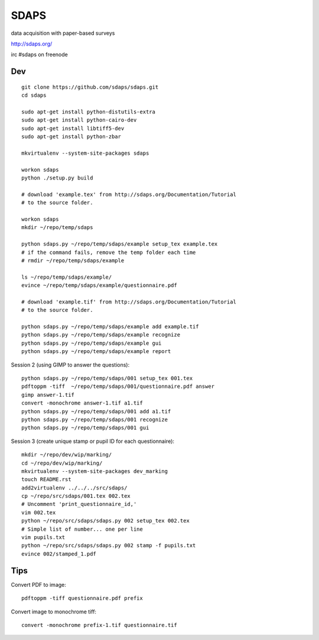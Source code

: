 SDAPS
*****

data acquisition with paper-based surveys

http://sdaps.org/

irc #sdaps on freenode

Dev
===

::

  git clone https://github.com/sdaps/sdaps.git
  cd sdaps

  sudo apt-get install python-distutils-extra
  sudo apt-get install python-cairo-dev
  sudo apt-get install libtiff5-dev
  sudo apt-get install python-zbar

  mkvirtualenv --system-site-packages sdaps

  workon sdaps
  python ./setup.py build

  # download 'example.tex' from http://sdaps.org/Documentation/Tutorial
  # to the source folder.

  workon sdaps
  mkdir ~/repo/temp/sdaps

  python sdaps.py ~/repo/temp/sdaps/example setup_tex example.tex
  # if the command fails, remove the temp folder each time
  # rmdir ~/repo/temp/sdaps/example

  ls ~/repo/temp/sdaps/example/
  evince ~/repo/temp/sdaps/example/questionnaire.pdf

  # download 'example.tif' from http://sdaps.org/Documentation/Tutorial
  # to the source folder.

  python sdaps.py ~/repo/temp/sdaps/example add example.tif
  python sdaps.py ~/repo/temp/sdaps/example recognize
  python sdaps.py ~/repo/temp/sdaps/example gui
  python sdaps.py ~/repo/temp/sdaps/example report

Session 2 (using GIMP to answer the questions)::

  python sdaps.py ~/repo/temp/sdaps/001 setup_tex 001.tex
  pdftoppm -tiff  ~/repo/temp/sdaps/001/questionnaire.pdf answer
  gimp answer-1.tif
  convert -monochrome answer-1.tif a1.tif
  python sdaps.py ~/repo/temp/sdaps/001 add a1.tif
  python sdaps.py ~/repo/temp/sdaps/001 recognize
  python sdaps.py ~/repo/temp/sdaps/001 gui

Session 3 (create unique stamp or pupil ID for each questionnaire)::

  mkdir ~/repo/dev/wip/marking/
  cd ~/repo/dev/wip/marking/
  mkvirtualenv --system-site-packages dev_marking
  touch README.rst
  add2virtualenv ../../../src/sdaps/
  cp ~/repo/src/sdaps/001.tex 002.tex
  # Uncomment 'print_questionnaire_id,'
  vim 002.tex
  python ~/repo/src/sdaps/sdaps.py 002 setup_tex 002.tex
  # Simple list of number... one per line
  vim pupils.txt
  python ~/repo/src/sdaps/sdaps.py 002 stamp -f pupils.txt
  evince 002/stamped_1.pdf

Tips
====

Convert PDF to image::

  pdftoppm -tiff questionnaire.pdf prefix

Convert image to monochrome tiff::

  convert -monochrome prefix-1.tif questionnaire.tif
